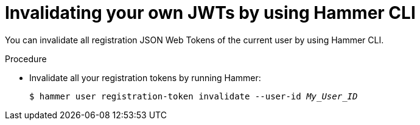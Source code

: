 :_mod-docs-content-type: PROCEDURE

[id="invalidating-your-own-jwts-by-using-cli"]
= Invalidating your own JWTs by using Hammer CLI

You can invalidate all registration JSON Web Tokens of the current user by using Hammer CLI.

.Procedure
* Invalidate all your registration tokens by running Hammer:
+
[options="nowrap" subs="+quotes,attributes,verbatim"]
----
$ hammer user registration-token invalidate --user-id _My_User_ID_
----
